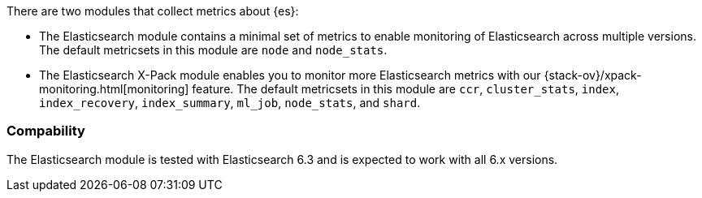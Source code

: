 There are two modules that collect metrics about {es}: 

* The Elasticsearch module contains a minimal set of metrics to enable
monitoring of Elasticsearch across multiple versions. The default metricsets in
this module are `node` and `node_stats`.
* The Elasticsearch X-Pack module enables you to monitor more Elasticsearch
metrics with our {stack-ov}/xpack-monitoring.html[monitoring] feature. The
default metricsets in this module are `ccr`, `cluster_stats`, `index`,
`index_recovery`, `index_summary`, `ml_job`, `node_stats`, and `shard`.

[float]
=== Compability

The Elasticsearch module is tested with Elasticsearch 6.3 and is expected to
work with all 6.x versions.
